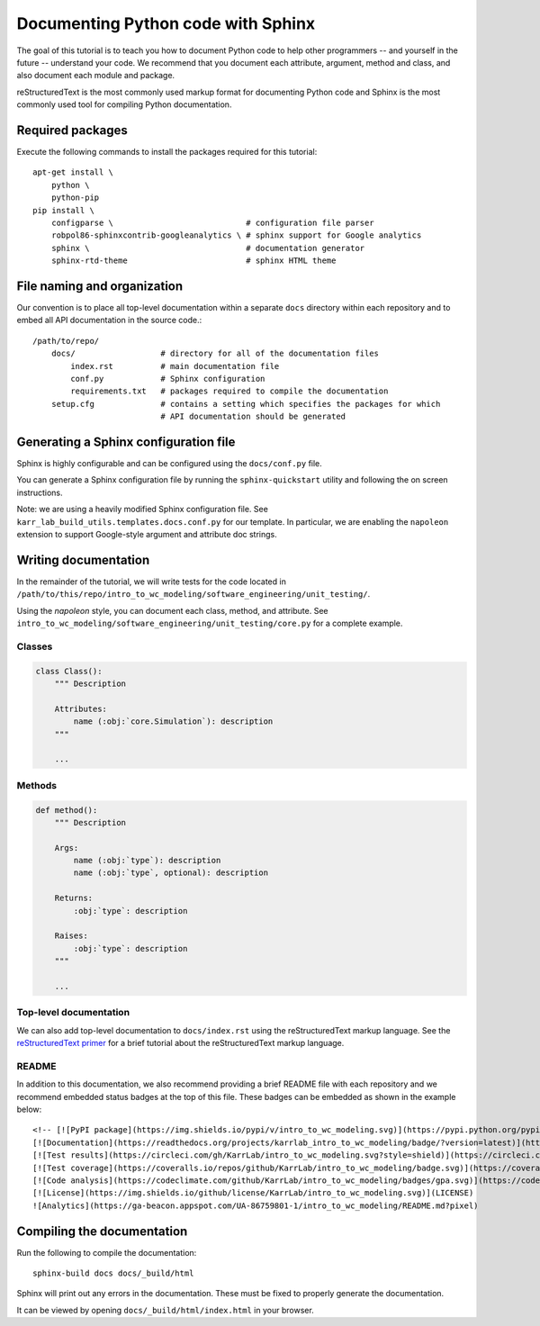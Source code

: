 Documenting Python code with Sphinx
===================================

The goal of this tutorial is to teach you how to document Python code to help
other programmers -- and yourself in the future -- understand your code. 
We recommend that you document each attribute, argument, method and class, and also document
each module and package.

reStructuredText is the most commonly used markup format for documenting Python code and Sphinx is the most commonly used tool for compiling Python documentation.


Required packages
---------------------------
Execute the following commands to install the packages required for this tutorial::

    apt-get install \
        python \
        python-pip
    pip install \
        configparse \                            # configuration file parser
        robpol86-sphinxcontrib-googleanalytics \ # sphinx support for Google analytics 
        sphinx \                                 # documentation generator
        sphinx-rtd-theme                         # sphinx HTML theme


File naming and organization
-----------------------------
Our convention is to place all top-level documentation within a separate ``docs`` directory within each repository and to embed all API documentation in the source code.::

    /path/to/repo/
        docs/                  # directory for all of the documentation files
            index.rst          # main documentation file
            conf.py            # Sphinx configuration
            requirements.txt   # packages required to compile the documentation
        setup.cfg              # contains a setting which specifies the packages for which
                               # API documentation should be generated


Generating a Sphinx configuration file
--------------------------------------
Sphinx is highly configurable and can be configured using the ``docs/conf.py`` file.

You can generate a Sphinx configuration file by running the ``sphinx-quickstart`` utility and following the on screen instructions.

Note: we are using a heavily modified Sphinx configuration file. See ``karr_lab_build_utils.templates.docs.conf.py`` for our template. In particular, we are enabling the ``napoleon`` extension to support Google-style argument and attribute doc strings.


Writing documentation
-----------------------
In the remainder of the tutorial, we will write tests for the code located in ``/path/to/this/repo/intro_to_wc_modeling/software_engineering/unit_testing/``.

Using the `napoleon` style, you can document each class, method, and attribute. See ``intro_to_wc_modeling/software_engineering/unit_testing/core.py`` for a complete example.

Classes
^^^^^^^
.. code-block:: Python
    
    class Class():
        """ Description

        Attributes:
            name (:obj:`core.Simulation`): description
        """

        ...

Methods
^^^^^^^
.. code-block:: Python

    def method():
        """ Description

        Args:
            name (:obj:`type`): description
            name (:obj:`type`, optional): description

        Returns:
            :obj:`type`: description

        Raises:
            :obj:`type`: description
        """

        ...

Top-level documentation
^^^^^^^^^^^^^^^^^^^^^^^
We can also add top-level documentation to ``docs/index.rst`` using the reStructuredText markup language. See the 
`reStructuredText primer <http://www.sphinx-doc.org/en/stable/rest.html#rst-primer>`_ for a brief tutorial 
about the reStructuredText markup language.


README
^^^^^^^^^^^^^^^^^^^^^^^
In addition to this documentation, we also recommend providing a brief README file with each repository and we recommend embedded status badges at the top of this file. These badges can be embedded as shown in the example below::

    <!-- [![PyPI package](https://img.shields.io/pypi/v/intro_to_wc_modeling.svg)](https://pypi.python.org/pypi/intro_to_wc_modeling) -->
    [![Documentation](https://readthedocs.org/projects/karrlab_intro_to_wc_modeling/badge/?version=latest)](http://karrlab_intro_to_wc_modeling.readthedocs.org)
    [![Test results](https://circleci.com/gh/KarrLab/intro_to_wc_modeling.svg?style=shield)](https://circleci.com/gh/KarrLab/intro_to_wc_modeling)
    [![Test coverage](https://coveralls.io/repos/github/KarrLab/intro_to_wc_modeling/badge.svg)](https://coveralls.io/github/KarrLab/intro_to_wc_modeling)
    [![Code analysis](https://codeclimate.com/github/KarrLab/intro_to_wc_modeling/badges/gpa.svg)](https://codeclimate.com/github/KarrLab/intro_to_wc_modeling)
    [![License](https://img.shields.io/github/license/KarrLab/intro_to_wc_modeling.svg)](LICENSE)
    ![Analytics](https://ga-beacon.appspot.com/UA-86759801-1/intro_to_wc_modeling/README.md?pixel)


Compiling the documentation
---------------------------
Run the following to compile the documentation::

    sphinx-build docs docs/_build/html 

Sphinx will print out any errors in the documentation. These must be fixed to properly generate the documentation.

It can be viewed by opening ``docs/_build/html/index.html`` in your browser.
